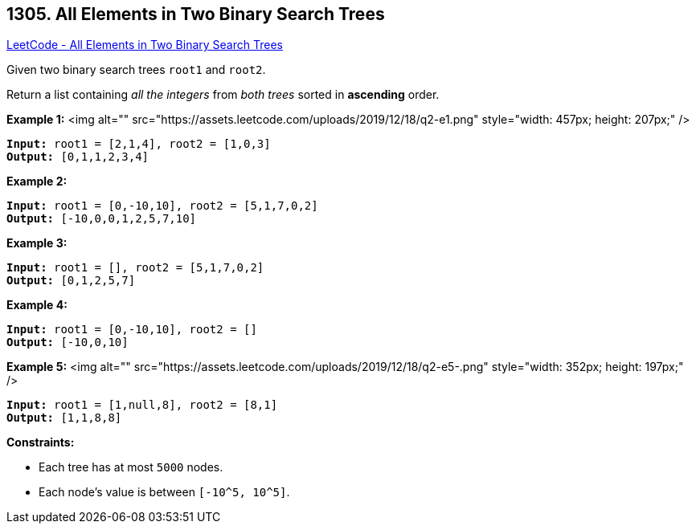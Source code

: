 == 1305. All Elements in Two Binary Search Trees

https://leetcode.com/problems/all-elements-in-two-binary-search-trees/[LeetCode - All Elements in Two Binary Search Trees]

Given two binary search trees `root1` and `root2`.

Return a list containing _all the integers_ from _both trees_ sorted in *ascending* order.

 
*Example 1:*
<img alt="" src="https://assets.leetcode.com/uploads/2019/12/18/q2-e1.png" style="width: 457px; height: 207px;" />
[subs="verbatim,quotes"]
----
*Input:* root1 = [2,1,4], root2 = [1,0,3]
*Output:* [0,1,1,2,3,4]
----

*Example 2:*

[subs="verbatim,quotes"]
----
*Input:* root1 = [0,-10,10], root2 = [5,1,7,0,2]
*Output:* [-10,0,0,1,2,5,7,10]
----

*Example 3:*

[subs="verbatim,quotes"]
----
*Input:* root1 = [], root2 = [5,1,7,0,2]
*Output:* [0,1,2,5,7]
----

*Example 4:*

[subs="verbatim,quotes"]
----
*Input:* root1 = [0,-10,10], root2 = []
*Output:* [-10,0,10]
----

*Example 5:*
<img alt="" src="https://assets.leetcode.com/uploads/2019/12/18/q2-e5-.png" style="width: 352px; height: 197px;" />
[subs="verbatim,quotes"]
----
*Input:* root1 = [1,null,8], root2 = [8,1]
*Output:* [1,1,8,8]
----

 
*Constraints:*


* Each tree has at most `5000` nodes.
* Each node's value is between `[-10^5, 10^5]`.


